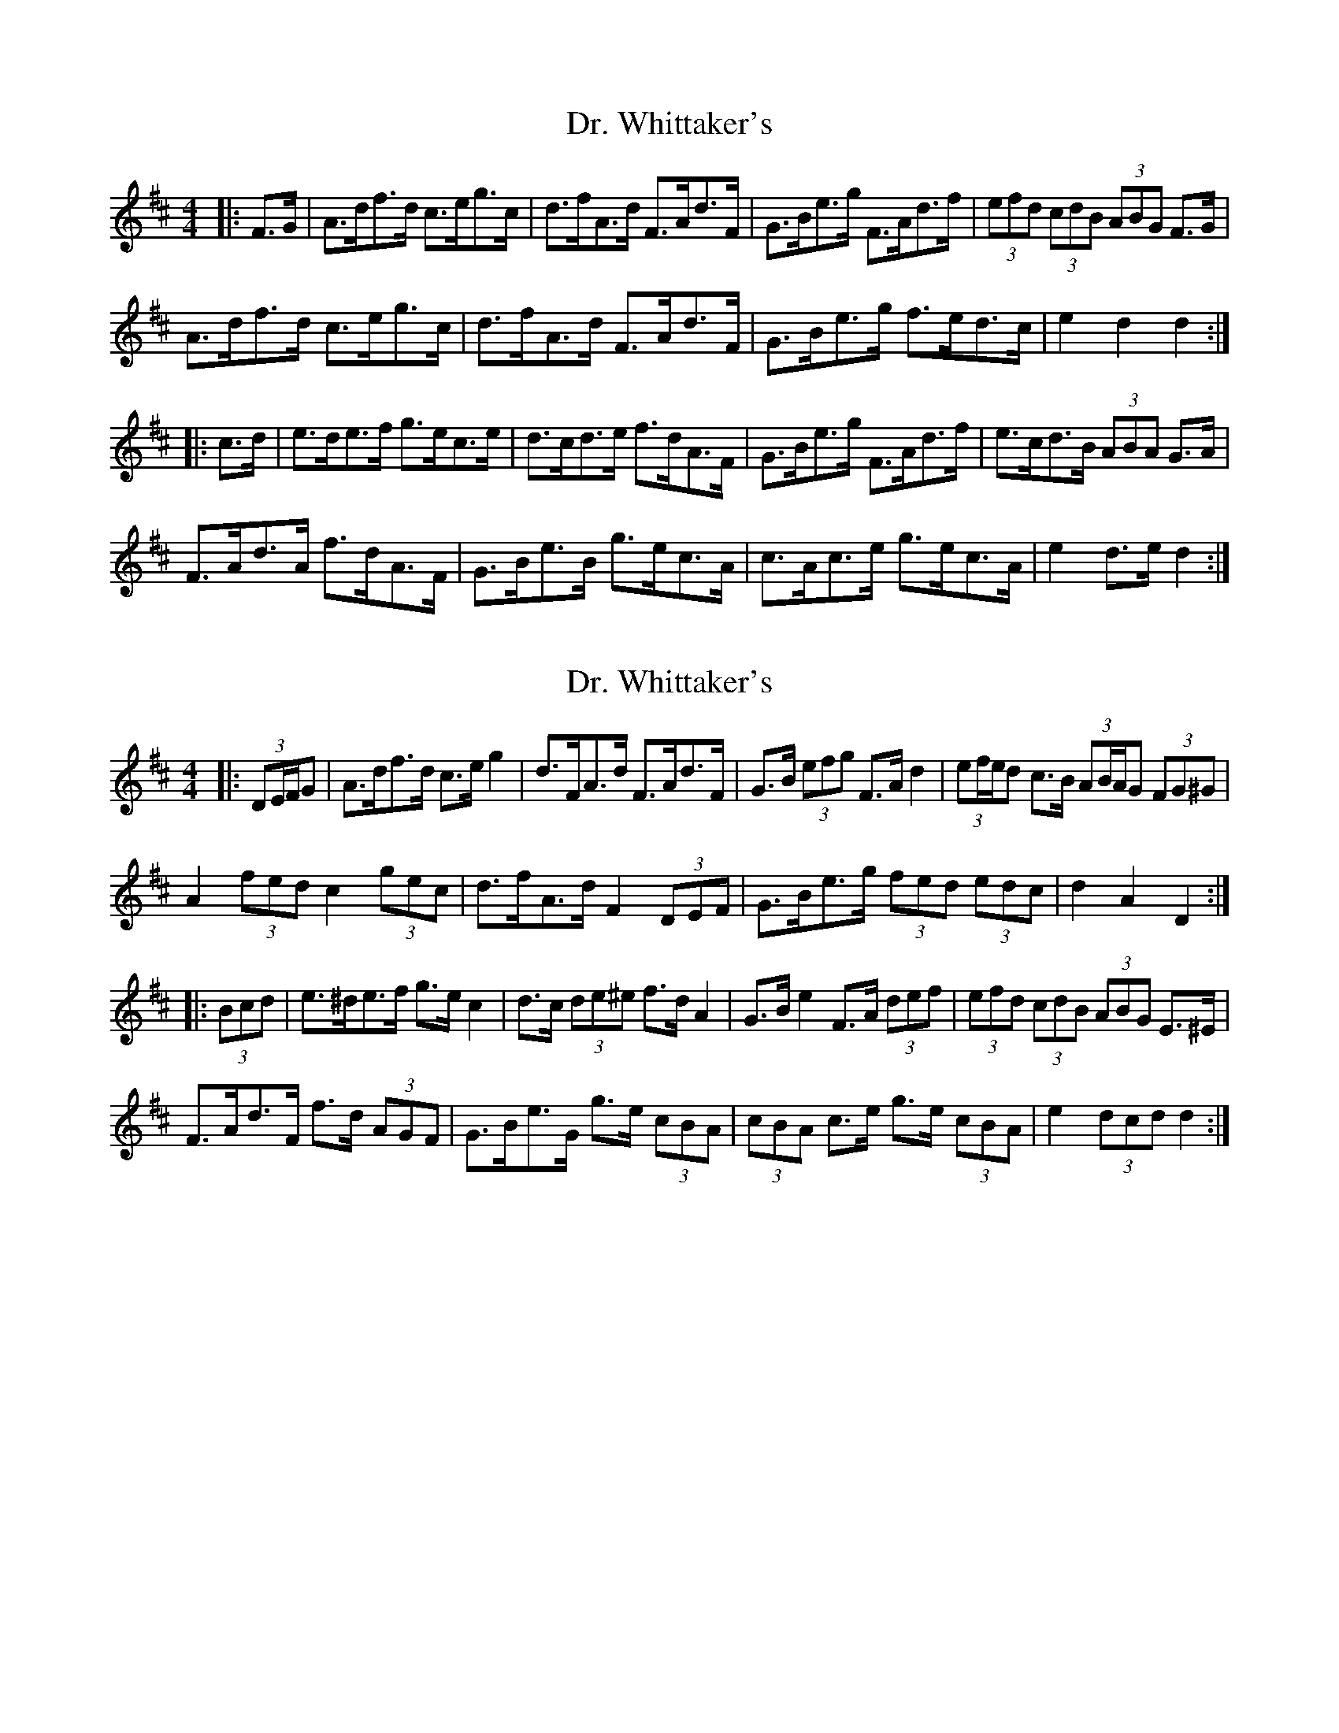 X: 1
T: Dr. Whittaker's
Z: ceolachan
S: https://thesession.org/tunes/13951#setting25166
R: hornpipe
M: 4/4
L: 1/8
K: Dmaj
|: F>G |A>df>d c>eg>c | d>fA>d F>Ad>F | G>Be>g F>Ad>f | (3efd (3cdB (3ABG F>G |
A>df>d c>eg>c | d>fA>d F>Ad>F | G>Be>g f>ed>c | e2 d2 d2 :|
|: c>d |e>de>f g>ec>e | d>cd>e f>dA>F | G>Be>g F>Ad>f | e>cd>B (3ABA G>A |
F>Ad>A f>dA>F | G>Be>B g>ec>A | c>Ac>e g>ec>A | e2 d>e d2 :|
X: 2
T: Dr. Whittaker's
Z: ceolachan
S: https://thesession.org/tunes/13951#setting25167
R: hornpipe
M: 4/4
L: 1/8
K: Dmaj
|: (3DE/F/G |A>df>d c>e g2 | d>FA>d F>Ad>F | G>B (3efg F>A d2 | (3ef/e/d c>B (3AB/A/G (3FG^G |
A2 (3fed c2 (3gec | d>fA>d F2 (3DEF | G>Be>g (3fed (3edc | d2 A2 D2 :|
|: (3Bcd |e>^de>f g>e c2 | d>c (3de^e f>d A2 | G>B e2 F>A (3def | (3efd (3cdB (3ABG E>^E |
F>Ad>F f>d (3AGF | G>Be>G g>e (3cBA | (3cBA c>e g>e (3cBA | e2 (3dcd d2 :|
